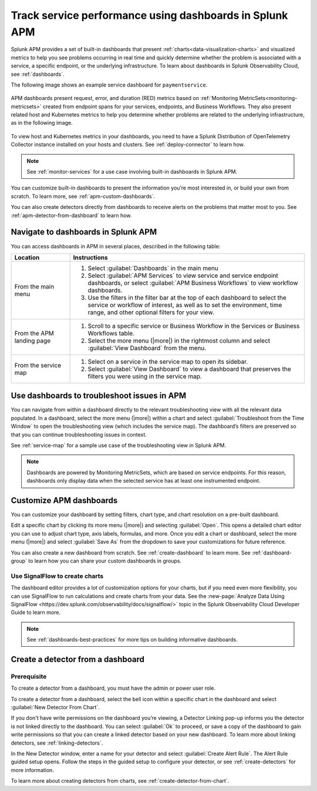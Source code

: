 .. _apm-dashboards:

************************************************************
Track service performance using dashboards in Splunk APM
************************************************************

.. meta::
   :description: Learn how to use built-in dashboards in Splunk APM to help you see problems occurring in real time.

Splunk APM provides a set of built-in dashboards that present  :ref:`charts<data-visualization-charts>` and visualized metrics to help you see problems occurring in real time and quickly determine whether the problem is associated with a service, a specific endpoint, or the underlying infrastructure. To learn about dashboards in Splunk Observability Cloud, see :ref:`dashboards`. 

The following image shows an example service dashboard for ``paymentservice``. 

   .. image:: /_images/apm/dashboards/dashboard-gif-2.gif
      :alt: This image shows an example APM service dashboard.

APM dashboards present request, error, and duration (RED) metrics based on :ref:`Monitoring MetricSets<monitoring-metricsets>` created from endpoint spans for your services, endpoints, and Business Workflows. They also present related host and Kubernetes metrics to help you determine whether problems are related to the underlying infrastructure, as in the following image.

   .. image:: /_images/apm/dashboards/dashboard-k8s-metrics.png
      :alt: This image shows Kubernetes metrics in an APM service dashboard.

To view host and Kubernetes metrics in your dashboards, you need to have a Splunk Distribution of OpenTelemetry Collector instance installed on your hosts and clusters. See :ref:`deploy-connector` to learn how. 

.. note::
  See :ref:`monitor-services` for a use case involving built-in dashboards in Splunk APM. 

You can customize built-in dashboards to present the information you’re most interested in, or build your own from scratch. To learn more, see :ref:`apm-custom-dashboards`.
 
You can also create detectors directly from dashboards to receive alerts on the problems that matter most to you. See :ref:`apm-detector-from-dashboard` to learn how. 

Navigate to dashboards in Splunk APM
=======================================

You can access dashboards in APM in several places, described in the following table:

.. list-table::
   :header-rows: 1
   :widths: 20, 80

   * - :strong:`Location`
     - :strong:`Instructions`

   * - From the main menu
     - #. Select :guilabel:`Dashboards` in the main menu
       #. Select :guilabel:`APM Services` to view service and service endpoint dashboards, or select :guilabel:`APM Business Workflows` to view workflow dashboards.
       #. Use the filters in the filter bar at the top of each dashboard to select the service or workflow of interest, as well as to set the environment, time range, and other optional filters for your view.
   * - From the APM landing page
     - #. Scroll to a specific service or Business Workflow in the Services or Business Workflows table.
       #. Select the more menu (|more|) in the rightmost column and select :guilabel:`View Dashboard` from the menu. 
   * - From the service map 
     - #. Select on a service in the service map to open its sidebar. 
       #. Select :guilabel:`View Dashboard` to view a dashboard that preserves the filters you were using in the service map.

Use dashboards to troubleshoot issues in APM
=============================================
You can navigate from within a dashboard directly to the relevant troubleshooting view with all the relevant data populated. In a dashboard, select the more menu (|more|) within a chart and select :guilabel:`Troubleshoot from the Time Window` to open the troubleshooting view (which includes the service map). The dashboard’s filters are preserved so that you can continue troubleshooting issues in context. 

See :ref:`service-map` for a sample use case of the troubleshooting view in Splunk APM. 

.. note:: Dashboards are powered by Monitoring MetricSets, which are based on service endpoints. For this reason, dashboards only display data when the selected service has at least one instrumented endpoint. 

.. _apm-custom-dashboards:

Customize APM dashboards
========================

You can customize your dashboard by setting filters, chart type, and chart resolution on a pre-built dashboard. 

Edit a specific chart by clicking its more menu (|more|) and selecting :guilabel:`Open`. This opens a detailed chart editor you can use to adjust chart type, axis labels, formulas, and more. Once you edit a chart or dashboard, select the more menu (|more|) and select :guilabel:`Save As` from the dropdown to save your customizations for future reference.  

You can also create a new dashboard from scratch. See :ref:`create-dashboard` to learn more. See :ref:`dashboard-group` to learn how you can share your custom dashboards in groups. 

Use SignalFlow to create charts
-------------------------------------

The dashboard editor provides a lot of customization options for your charts, but if you need even more flexibility, you can use SignalFlow to run calculations and create charts from your data. See the :new-page:`Analyze Data Using SignalFlow <https://dev.splunk.com/observability/docs/signalflow/>` topic in the Splunk Observability Cloud Developer Guide to learn more.

.. note:: See :ref:`dashboards-best-practices` for more tips on building informative dashboards.

.. _apm-detector-from-dashboard:

Create a detector from a dashboard
===================================

Prerequisite
---------------

To create a detector from a dashboard, you must have the admin or power user role.

To create a detector from a dashboard, select the bell icon within a specific chart in the dashboard and select :guilabel:`New Detector From Chart`. 

If you don't have write permissions on the dashboard you’re viewing, a Detector Linking pop-up informs you the detector is not linked directly to the dashboard. You can select :guilabel:`Ok` to proceed, or save a copy of the dashboard to gain write permissions so that you can create a linked detector based on your new dashboard. To learn more about linking detectors, see :ref:`linking-detectors`. 

In the New Detector window, enter a name for your detector and select :guilabel:`Create Alert Rule`. The Alert Rule guided setup opens. Follow the steps in the guided setup to configure your detector, or see :ref:`create-detectors` for more information. 

To learn more about creating detectors from charts, see :ref:`create-detector-from-chart`.
